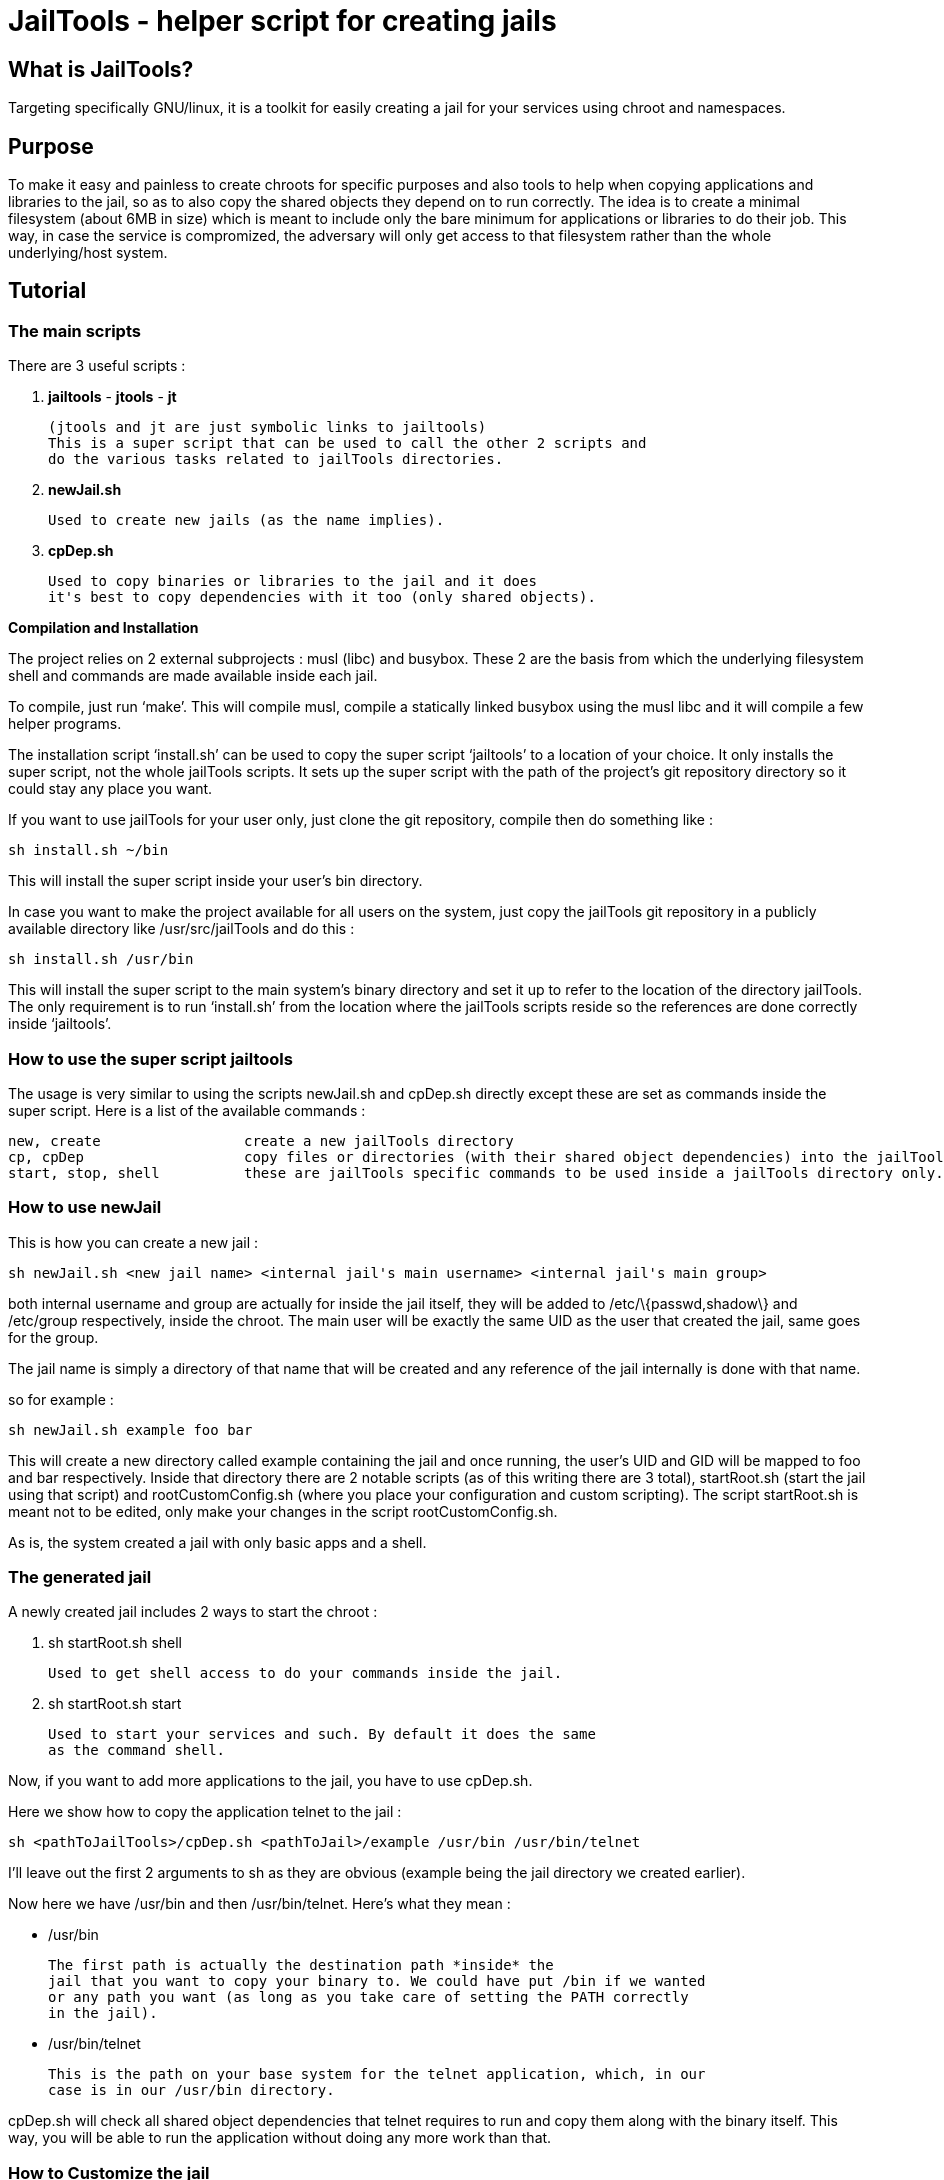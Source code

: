 JailTools - helper script for creating jails
============================================

What is JailTools?
------------------

Targeting specifically GNU/linux, it is a toolkit for easily creating a jail for your services using chroot and namespaces.

Purpose
-------

To make it easy and painless to create chroots for specific purposes and also tools to help
when copying applications and libraries to the jail, so as to also copy the shared objects
they depend on to run correctly.
The idea is to create a minimal filesystem (about 6MB in size) which is meant to include
only the bare minimum for applications or libraries to do their job. This way, in case
the service is compromized, the adversary will only get access to that filesystem rather
than the whole underlying/host system.

Tutorial
--------

*The main scripts*
~~~~~~~~~~~~~~~~~~
There are 3 useful scripts :

. *jailtools* - *jtools* - *jt*

	(jtools and jt are just symbolic links to jailtools)
	This is a super script that can be used to call the other 2 scripts and
	do the various tasks related to jailTools directories.

. *newJail.sh*

	Used to create new jails (as the name implies).

. *cpDep.sh*

	Used to copy binaries or libraries to the jail and it does
	it's best to copy dependencies with it too (only shared objects).

*Compilation and Installation*

The project relies on 2 external subprojects : musl (libc) and busybox.
These 2 are the basis from which the underlying filesystem shell and commands
are made available inside each jail.

To compile, just run `make'.
This will compile musl, compile a statically linked busybox using the musl libc
and it will compile a few helper programs.

The installation script `install.sh' can be used to copy the super script `jailtools' to
a location of your choice. It only installs the super script, not the whole jailTools
scripts. It sets up the super script with the path of the project's git repository directory
so it could stay any place you want.

If you want to use jailTools for your user only, just clone the git repository, compile then
do something like :

	sh install.sh ~/bin

This will install the super script inside your user's bin directory.

In case you want to make the project available for all users on the system, just copy the
jailTools git repository in a publicly available directory like /usr/src/jailTools and
do this :

	sh install.sh /usr/bin

This will install the super script to the main system's binary directory and set it up to
refer to the location of the directory jailTools. The only requirement is to run `install.sh'
from the location where the jailTools scripts reside so the references are done correctly inside
`jailtools'.

*How to use the super script jailtools*
~~~~~~~~~~~~~~~~~~~~~~~~~~~~~~~~~~~~~~~

The usage is very similar to using the scripts newJail.sh and cpDep.sh directly except these
are set as commands inside the super script. Here is a list of the available commands :

    new, create                 create a new jailTools directory
    cp, cpDep                   copy files or directories (with their shared object dependencies) into the jailTools
    start, stop, shell          these are jailTools specific commands to be used inside a jailTools directory only.

*How to use newJail*
~~~~~~~~~~~~~~~~~~~~
This is how you can create a new jail :

----
sh newJail.sh <new jail name> <internal jail's main username> <internal jail's main group>
----

both internal username and group are actually for inside the jail itself, they
will be added to /etc/\{passwd,shadow\} and /etc/group respectively, inside the
chroot. The main user will be exactly the same UID as the user that created
the jail, same goes for the group.

The jail name is simply a directory of that name that will be created and any
reference of the jail internally is done with that name.

so for example :

----
sh newJail.sh example foo bar
----

This will create a new directory called example containing the jail and once running, the user's
UID and GID will be mapped to foo and bar respectively. Inside that directory
there are 2 notable scripts (as of this writing there are 3 total),
startRoot.sh (start the jail using that script) and rootCustomConfig.sh (where
you place your configuration and custom scripting). The script startRoot.sh
is meant not to be edited, only make your changes in the script
rootCustomConfig.sh. 

As is, the system created a jail with only basic apps and a shell.

*The generated jail*
~~~~~~~~~~~~~~~~~~~~
A newly created jail includes 2 ways to start the chroot : 


. sh startRoot.sh shell 

	Used to get shell access to do your commands inside the jail.

. sh startRoot.sh start

	Used to start your services and such. By default it does the same
	as the command shell.

////
sudo sh startRoot.sh shell

this will move you inside the chroot filesystem in which you can
do basic commands.
////

Now, if you want to add more applications to the jail, you have to
use cpDep.sh. 

Here we show how to copy the application telnet to the jail :

----
sh <pathToJailTools>/cpDep.sh <pathToJail>/example /usr/bin /usr/bin/telnet
----

I'll leave out the first 2 arguments to sh as they are obvious (example being
the jail directory we created earlier). 

Now here we have /usr/bin and then /usr/bin/telnet.  Here's what they mean :

* /usr/bin

	The first path is actually the destination path *inside* the
	jail that you want to copy your binary to. We could have put /bin if we wanted
	or any path you want (as long as you take care of setting the PATH correctly
	in the jail). 

* /usr/bin/telnet

	This is the path on your base system for the telnet application, which, in our
	case is in our /usr/bin directory.

cpDep.sh will check all shared object dependencies that telnet requires to run
and copy them along with the binary itself. This way, you will be able to run
the application without doing any more work than that.

*How to Customize the jail*
~~~~~~~~~~~~~~~~~~~~~~~~~~~

There are 4 vectors of customization for jails. Each
in their own section in rootCustomConfig.sh.

The 4 sections in rootCustomConfig.sh :

. The configuration variables

	These are used to toggle features provided in the jail and set various values
	for setting for example the firewall.

. The mount points

	These are used specifically to mount external directories inside the jail itself,
	making the files/directories accessible to the jailed applications. There are 3 kinds
	of mount points each with their section.

. the functions

	These are used to customize firewall rules, mount extra files (those that are out of
	scope of the mount points section) and set up your own start instructions so the
	jail can run the service you want.

. startRoot.sh CUI commands

	Use this to set up your own startRoot.sh commands.

Tips and Tricks
---------------

*shorewall specific*
~~~~~~~~~~~~~~~~~~~~

how to open a port
^^^^^^^^^^^^^^^^^^
Shorewall custom INBOUND configuration : 
in rootCustomConfig.sh, in the function prepCustom, add these lines :

****
	cat >> $firewallPath/rules.d/$bridgeName.rules << EOF
ACCEPT  fw      $firewallZoneName       tcp     10922
DNAT    lan     $firewallZoneName:$ipInt tcp    10922
EOF
****

this is an example where we open the port 10922 for access from the
localhost and also the lan network. Notice that for the lan network (external
to the main host) we have to use a DNAT to our internal chroot.

how to prepare shorewall for jailTools
^^^^^^^^^^^^^^^^^^^^^^^^^^^^^^^^^^^^^^

With shorewall, jailTools adds it's changes to a directory ending with '.d' like 'rules.d'.
These are not standard issue with shorewall, to make use of their content, it is necessary to
add a single line in all the configuration files that potentially will get extra configurations
in these. (As of this writing, these configuration files need modifications : 
	zones, interfaces, policy and snat, we create one for rules too strictly as a service for
	the user as jailtools does not add anything to it directly).

Here's how you can actually make your configuration file load all the content of the 'x.d' directory
(for example here zones -> zones.d).

----
SHELL cat /etc/shorewall/zones.d/*.zones 2> /dev/null || true
----

And that's it, this loads all the .zones files in zones.d and the last part of the instruction is to ensure
everything works correctly even if the directory is empty.

It's exactly the same line for all the other configuration files except the 2 occurences of 'zones' which need
to be changed to the configuration's name : like rules.d/*.rules

Noteworthy : in pretty much all configuration files you can add this line at the end, except for policy.
This one will need to have the inclusion before the last line that rejects everything.
